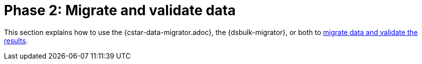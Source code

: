 = Phase 2: Migrate and validate data

This section explains how to use the {cstar-data-migrator.adoc}, the {dsbulk-migrator}, or both to xref:migration-validate-data.adoc[migrate data and validate the results].
